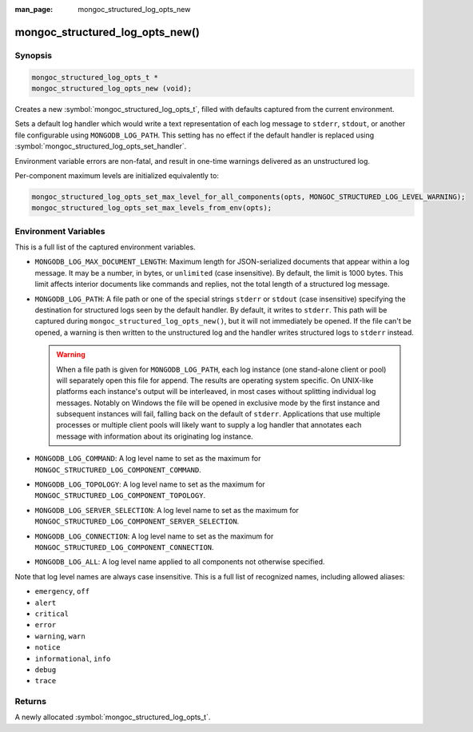 :man_page: mongoc_structured_log_opts_new

mongoc_structured_log_opts_new()
================================

Synopsis
--------

.. code-block:: c

  mongoc_structured_log_opts_t *
  mongoc_structured_log_opts_new (void);

Creates a new :symbol:`mongoc_structured_log_opts_t`, filled with defaults captured from the current environment.

Sets a default log handler which would write a text representation of each log message to ``stderr``, ``stdout``, or another file configurable using ``MONGODB_LOG_PATH``.
This setting has no effect if the default handler is replaced using :symbol:`mongoc_structured_log_opts_set_handler`.

Environment variable errors are non-fatal, and result in one-time warnings delivered as an unstructured log.

Per-component maximum levels are initialized equivalently to:

.. code-block:: c

  mongoc_structured_log_opts_set_max_level_for_all_components(opts, MONGOC_STRUCTURED_LOG_LEVEL_WARNING);
  mongoc_structured_log_opts_set_max_levels_from_env(opts);

Environment Variables
---------------------

This is a full list of the captured environment variables.

* ``MONGODB_LOG_MAX_DOCUMENT_LENGTH``: Maximum length for JSON-serialized documents that appear within a log message.
  It may be a number, in bytes, or ``unlimited`` (case insensitive).
  By default, the limit is 1000 bytes.
  This limit affects interior documents like commands and replies, not the total length of a structured log message.

* ``MONGODB_LOG_PATH``: A file path or one of the special strings ``stderr`` or ``stdout`` (case insensitive) specifying the destination for structured logs seen by the default handler.
  By default, it writes to ``stderr``.
  This path will be captured during ``mongoc_structured_log_opts_new()``, but it will not immediately be opened.
  If the file can't be opened, a warning is then written to the unstructured log and the handler writes structured logs to ``stderr`` instead.

  .. warning:: When a file path is given for ``MONGODB_LOG_PATH``, each log instance (one stand-alone client or pool) will separately open this file for append.
    The results are operating system specific. On UNIX-like platforms each instance's output will be interleaved, in most cases without splitting individual log messages. Notably on Windows the file will be opened in exclusive mode by the first instance and subsequent instances will fail, falling back on the default of ``stderr``.
    Applications that use multiple processes or multiple client pools will likely want to supply a log handler that annotates each message with information about its originating log instance.

* ``MONGODB_LOG_COMMAND``: A log level name to set as the maximum for ``MONGOC_STRUCTURED_LOG_COMPONENT_COMMAND``.
* ``MONGODB_LOG_TOPOLOGY``: A log level name to set as the maximum for ``MONGOC_STRUCTURED_LOG_COMPONENT_TOPOLOGY``.
* ``MONGODB_LOG_SERVER_SELECTION``: A log level name to set as the maximum for ``MONGOC_STRUCTURED_LOG_COMPONENT_SERVER_SELECTION``.
* ``MONGODB_LOG_CONNECTION``: A log level name to set as the maximum for ``MONGOC_STRUCTURED_LOG_COMPONENT_CONNECTION``.
* ``MONGODB_LOG_ALL``: A log level name applied to all components not otherwise specified.

Note that log level names are always case insensitive.
This is a full list of recognized names, including allowed aliases:

* ``emergency``, ``off``
* ``alert``
* ``critical``
* ``error``
* ``warning``, ``warn``
* ``notice``
* ``informational``, ``info``
* ``debug``
* ``trace``

Returns
-------

A newly allocated :symbol:`mongoc_structured_log_opts_t`.
